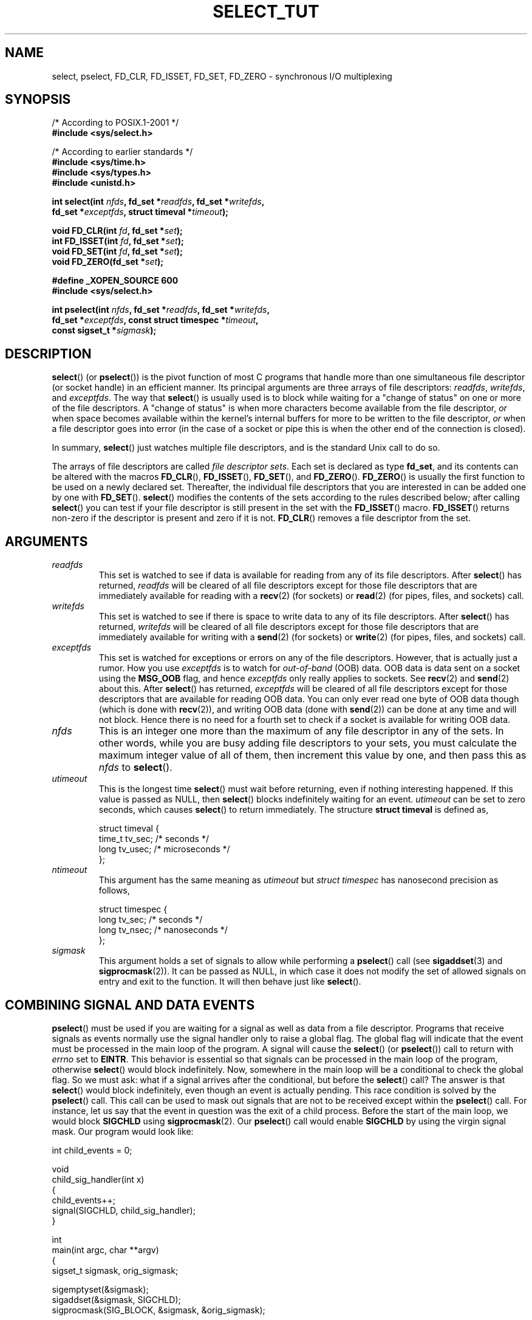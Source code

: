 .\" This manpage is copyright (C) 2001 Paul Sheer.
.\"
.\" Permission is granted to make and distribute verbatim copies of this
.\" manual provided the copyright notice and this permission notice are
.\" preserved on all copies.
.\"
.\" Permission is granted to copy and distribute modified versions of this
.\" manual under the conditions for verbatim copying, provided that the
.\" entire resulting derived work is distributed under the terms of a
.\" permission notice identical to this one.
.\"
.\" Since the Linux kernel and libraries are constantly changing, this
.\" manual page may be incorrect or out-of-date.  The author(s) assume no
.\" responsibility for errors or omissions, or for damages resulting from
.\" the use of the information contained herein.  The author(s) may not
.\" have taken the same level of care in the production of this manual,
.\" which is licensed free of charge, as they might when working
.\" professionally.
.\"
.\" Formatted or processed versions of this manual, if unaccompanied by
.\" the source, must acknowledge the copyright and authors of this work.
.\"
.\" very minor changes, aeb
.\"
.\" Modified 5 June 2002, Michael Kerrisk <mtk-manpages@gmx.net>
.\" 2006-05-13, mtk, removed much material that is redundant with select.2
.\"             various other changes
.\"
.TH SELECT_TUT 2 2006-05-13 "Linux" "Linux Programmer's Manual"
.SH NAME
select, pselect, FD_CLR, FD_ISSET, FD_SET, FD_ZERO \-
synchronous I/O multiplexing
.SH SYNOPSIS
.nf
/* According to POSIX.1-2001 */
.br
.B #include <sys/select.h>
.sp
/* According to earlier standards */
.br
.B #include <sys/time.h>
.br
.B #include <sys/types.h>
.br
.B #include <unistd.h>
.sp
\fBint select(int \fInfds\fB, fd_set *\fIreadfds\fB, fd_set *\fIwritefds\fB,
           fd_set *\fIexceptfds\fB, struct timeval *\fItimeout\fB);
.sp
.BI "void FD_CLR(int " fd ", fd_set *" set );
.br
.BI "int  FD_ISSET(int " fd ", fd_set *" set );
.br
.BI "void FD_SET(int " fd ", fd_set *" set );
.br
.BI "void FD_ZERO(fd_set *" set );
.sp
.B #define _XOPEN_SOURCE 600
.B #include <sys/select.h>
.sp
\fBint pselect(int \fInfds\fB, fd_set *\fIreadfds\fB, fd_set *\fIwritefds\fB,
            fd_set *\fIexceptfds\fB, const struct timespec *\fItimeout\fB,
            const sigset_t *\fIsigmask\fB);
.fi
.SH DESCRIPTION

.BR select ()
(or
.BR pselect ())
is the pivot function of
most C programs that
handle more than one simultaneous file descriptor (or socket handle)
in an efficient
manner.
Its principal arguments are three arrays of file descriptors:
\fIreadfds\fP, \fIwritefds\fP, and \fIexceptfds\fP.
The way that
.BR select ()
is usually used is to block while waiting for a "change of
status" on one or more of the file descriptors.
A "change of status" is
when more characters become available from the file descriptor, \fIor\fP
when space becomes available within the kernel's internal buffers for
more to be written to the file descriptor, \fIor\fP when a file
descriptor goes into error (in the case of a socket or pipe this is
when the other end of the connection is closed).

In summary,
.BR select ()
just watches multiple file descriptors,
and is the standard Unix call to do so.

The arrays of file descriptors are called \fIfile descriptor sets\fP.
Each set is declared as type \fBfd_set\fP, and its contents can be
altered with the macros
.BR FD_CLR (),
.BR FD_ISSET (),
.BR FD_SET (),
and
.BR FD_ZERO ().
.BR FD_ZERO ()
is usually the first function to be used on
a newly declared set.
Thereafter, the individual file descriptors that
you are interested in can be added one by one with
.BR FD_SET ().
.BR select ()
modifies the contents of the sets according to the rules
described below; after calling
.BR select ()
you can test if your file
descriptor is still present in the set with the
.BR FD_ISSET ()
macro.
.BR FD_ISSET ()
returns non-zero if the descriptor is present and zero if
it is not.
.BR FD_CLR ()
removes a file descriptor from the set.
.SH ARGUMENTS
.TP
\fIreadfds\fP
This set is watched to see if data is available for reading from any of
its file descriptors.
After
.BR select ()
has returned, \fIreadfds\fP will be
cleared of all file descriptors except for those file descriptors that
are immediately available for reading with a
.BR recv (2)
(for sockets) or
.BR read (2)
(for pipes, files, and sockets) call.
.TP
\fIwritefds\fP
This set is watched to see if there is space to write data to any of
its file descriptors.
After
.BR select ()
has returned, \fIwritefds\fP will be
cleared of all file descriptors except for those file descriptors that
are immediately available for writing with a
.BR send (2)
(for sockets) or
.BR write (2)
(for pipes, files, and sockets) call.
.TP
\fIexceptfds\fP
This set is watched for exceptions or errors on any of the file
descriptors.
However, that is actually just a rumor.
How you use
\fIexceptfds\fP is to watch for \fIout\-of\-band\fP (OOB) data.
OOB data
is data sent on a socket using the \fBMSG_OOB\fP flag, and hence
\fIexceptfds\fP only really applies to sockets.
See
.BR recv (2)
and
.BR send (2)
about this.
After
.BR select ()
has returned,
\fIexceptfds\fP will be cleared of all file descriptors except for those
descriptors that are available for reading OOB data.
You can only ever
read one byte of OOB data though (which is done with
.BR recv (2)),
and
writing OOB data (done with
.BR send (2))
can be done at any time and will
not block.
Hence there is no need for a fourth set to check if a socket
is available for writing OOB data.
.TP
\fInfds\fP
This is an integer one more than the maximum of any file descriptor in
any of the sets.
In other words, while you are busy adding file descriptors
to your sets, you must calculate the maximum integer value of all of
them, then increment this value by one, and then pass this as \fInfds\fP to
.BR select ().
.TP
\fIutimeout\fP
.RS
This is the longest time
.BR select ()
must wait before returning, even
if nothing interesting happened.
If this value is passed as NULL,
then
.BR select ()
blocks indefinitely waiting for an event.
\fIutimeout\fP can be set to zero seconds, which causes
.BR select ()
to
return immediately.
The structure \fBstruct timeval\fP is defined as,
.PP
.nf
struct timeval {
    time_t tv_sec;    /* seconds */
    long tv_usec;     /* microseconds */
};
.fi
.RE
.TP
\fIntimeout\fP
.RS
This argument has the same meaning as \fIutimeout\fP but \fIstruct timespec\fP
has nanosecond precision as follows,
.PP
.nf
struct timespec {
    long tv_sec;    /* seconds */
    long tv_nsec;   /* nanoseconds */
};
.fi
.RE
.TP
\fIsigmask\fP
This argument holds a set of signals to allow while performing a
.BR pselect ()
call (see
.BR sigaddset (3)
and
.BR sigprocmask (2)).
It can be passed
as NULL, in which case it does not modify the set of allowed signals on
entry and exit to the function.
It will then behave just like
.BR select ().
.SH COMBINING SIGNAL AND DATA EVENTS
.BR pselect ()
must be used if you are waiting for a signal as well as
data from a file descriptor.
Programs that receive signals as events
normally use the signal handler only to raise a global flag.
The global
flag will indicate that the event must be processed in the main loop of
the program.
A signal will cause the
.BR select ()
(or
.BR pselect ())
call to return with \fIerrno\fP set to \fBEINTR\fP.
This behavior is
essential so that signals can be processed in the main loop of the
program, otherwise
.BR select ()
would block indefinitely.
Now, somewhere
in the main loop will be a conditional to check the global flag.
So we
must ask: what if a signal arrives after the conditional, but before the
.BR select ()
call?
The answer is that
.BR select ()
would block
indefinitely, even though an event is actually pending.
This race
condition is solved by the
.BR pselect ()
call.
This call can be used to
mask out signals that are not to be received except within the
.BR pselect ()
call.
For instance, let us say that the event in question
was the exit of a child process.
Before the start of the main loop, we
would block \fBSIGCHLD\fP using
.BR sigprocmask (2).
Our
.BR pselect ()
call would enable \fBSIGCHLD\fP by using the virgin signal mask.
Our
program would look like:
.PP
.nf
int child_events = 0;

void
child_sig_handler(int x)
{
    child_events++;
    signal(SIGCHLD, child_sig_handler);
}

int
main(int argc, char **argv)
{
    sigset_t sigmask, orig_sigmask;

    sigemptyset(&sigmask);
    sigaddset(&sigmask, SIGCHLD);
    sigprocmask(SIG_BLOCK, &sigmask, &orig_sigmask);

    signal(SIGCHLD, child_sig_handler);

    for (;;) { /* main loop */
        for (; child_events > 0; child_events\-\-) {
            /* do event work here */
        }
        r = pselect(nfds, &rd, &wr, &er, 0, &orig_sigmask);

        /* main body of program */
    }
}
.fi
.SH PRACTICAL
So what is the point of
.BR select ()?
Can't I just read and write to my
descriptors whenever I want?
The point of
.BR select ()
is that it watches
multiple descriptors at the same time and properly puts the process to
sleep if there is no activity.
It does this while enabling you to handle
multiple simultaneous pipes and sockets.
Unix programmers often find
themselves in a position where they have to handle I/O from more than one
file descriptor where the data flow may be intermittent.
If you were to
merely create a sequence of
.BR read (2)
and
.BR write (2)
calls, you would
find that one of your calls may block waiting for data from/to a file
descriptor, while another file descriptor is unused though available
for data.
.BR select ()
efficiently copes with this situation.

A simple example of the use of
.BR select ()
can be found in the
.BR select (2)
manual page.
.SH PORT FORWARDING EXAMPLE
Here is an example that better demonstrates the true utility of
.BR select ().
The listing below is a TCP forwarding program that forwards
from one TCP port to another.
.PP
.nf
#include <stdlib.h>
#include <stdio.h>
#include <unistd.h>
#include <sys/time.h>
#include <sys/types.h>
#include <string.h>
#include <signal.h>
#include <sys/socket.h>
#include <netinet/in.h>
#include <arpa/inet.h>
#include <errno.h>

static int forward_port;

#undef max
#define max(x,y) ((x) > (y) ? (x) : (y))

static int
listen_socket(int listen_port)
{
    struct sockaddr_in a;
    int s;
    int yes;
    if ((s = socket(AF_INET, SOCK_STREAM, 0)) < 0) {
        perror("socket");
        return \-1;
    }
    yes = 1;
    if (setsockopt(s, SOL_SOCKET, SO_REUSEADDR,
            (char *) &yes, sizeof(yes)) < 0) {
        perror("setsockopt");
        close(s);
        return \-1;
    }
    memset(&a, 0, sizeof(a));
    a.sin_port = htons(listen_port);
    a.sin_family = AF_INET;
    if (bind(s, (struct sockaddr *) &a, sizeof(a)) < 0) {
        perror("bind");
        close(s);
        return \-1;
    }
    printf("accepting connections on port %d\\n", listen_port);
    listen(s, 10);
    return s;
}

static int
connect_socket(int connect_port, char *address)
{
    struct sockaddr_in a;
    int s;
    if ((s = socket(AF_INET, SOCK_STREAM, 0)) < 0) {
        perror("socket");
        close(s);
        return \-1;
    }

    memset(&a, 0, sizeof(a));
    a.sin_port = htons(connect_port);
    a.sin_family = AF_INET;

    if (!inet_aton(address, (struct in_addr *) &a.sin_addr.s_addr)) {
        perror("bad IP address format");
        close(s);
        return \-1;
    }

    if (connect(s, (struct sockaddr *) &a, sizeof(a)) < 0) {
        perror("connect()");
        shutdown(s, SHUT_RDWR);
        close(s);
        return \-1;
    }
    return s;
}

#define SHUT_FD1 {                      \\
        if (fd1 >= 0) {                 \\
            shutdown(fd1, SHUT_RDWR);   \\
            close(fd1);                 \\
            fd1 = \-1;                   \\
        }                               \\
    }

#define SHUT_FD2 {                      \\
        if (fd2 >= 0) {                 \\
            shutdown(fd2, SHUT_RDWR);   \\
            close(fd2);                 \\
            fd2 = \-1;                   \\
        }                               \\
    }

#define BUF_SIZE 1024

int
main(int argc, char **argv)
{
    int h;
    int fd1 = \-1, fd2 = \-1;
    char buf1[BUF_SIZE], buf2[BUF_SIZE];
    int buf1_avail, buf1_written;
    int buf2_avail, buf2_written;

    if (argc != 4) {
        fprintf(stderr,
                 "Usage\\n\\tfwd <listen-port> "
                 "<forward-to-port> <forward-to-ip-address>\\n");
        exit(1);
    }

    signal(SIGPIPE, SIG_IGN);

    forward_port = atoi(argv[2]);

    h = listen_socket(atoi(argv[1]));
    if (h < 0)
        exit(1);

    for (;;) {
        int r, nfds = 0;
        fd_set rd, wr, er;
        FD_ZERO(&rd);
        FD_ZERO(&wr);
        FD_ZERO(&er);
        FD_SET(h, &rd);
        nfds = max(nfds, h);
        if (fd1 > 0 && buf1_avail < BUF_SIZE) {
            FD_SET(fd1, &rd);
            nfds = max(nfds, fd1);
        }
        if (fd2 > 0 && buf2_avail < BUF_SIZE) {
            FD_SET(fd2, &rd);
            nfds = max(nfds, fd2);
        }
        if (fd1 > 0
            && buf2_avail \- buf2_written > 0) {
            FD_SET(fd1, &wr);
            nfds = max(nfds, fd1);
        }
        if (fd2 > 0
            && buf1_avail \- buf1_written > 0) {
            FD_SET(fd2, &wr);
            nfds = max(nfds, fd2);
        }
        if (fd1 > 0) {
            FD_SET(fd1, &er);
            nfds = max(nfds, fd1);
        }
        if (fd2 > 0) {
            FD_SET(fd2, &er);
            nfds = max(nfds, fd2);
        }

        r = select(nfds + 1, &rd, &wr, &er, NULL);

        if (r == \-1 && errno == EINTR)
            continue;
        if (r < 0) {
            perror("select()");
            exit(1);
        }
        if (FD_ISSET(h, &rd)) {
            unsigned int l;
            struct sockaddr_in client_address;
            memset(&client_address, 0, l = sizeof(client_address));
            r = accept(h, (struct sockaddr *) &client_address, &l);
            if (r < 0) {
                perror("accept()");
            } else {
                SHUT_FD1;
                SHUT_FD2;
                buf1_avail = buf1_written = 0;
                buf2_avail = buf2_written = 0;
                fd1 = r;
                fd2 =
                    connect_socket(forward_port, argv[3]);
                if (fd2 < 0) {
                    SHUT_FD1;
                } else
                    printf("connect from %s\\n",
                            inet_ntoa(client_address.sin_addr));
            }
        }
/* NB: read oob data before normal reads */
        if (fd1 > 0)
            if (FD_ISSET(fd1, &er)) {
                char c;
                errno = 0;
                r = recv(fd1, &c, 1, MSG_OOB);
                if (r < 1) {
                    SHUT_FD1;
                } else
                    send(fd2, &c, 1, MSG_OOB);
            }
        if (fd2 > 0)
            if (FD_ISSET(fd2, &er)) {
                char c;
                errno = 0;
                r = recv(fd2, &c, 1, MSG_OOB);
                if (r < 1) {
                    SHUT_FD1;
                } else
                    send(fd1, &c, 1, MSG_OOB);
            }
        if (fd1 > 0)
            if (FD_ISSET(fd1, &rd)) {
                r =
                    read(fd1, buf1 + buf1_avail,
                          BUF_SIZE \- buf1_avail);
                if (r < 1) {
                    SHUT_FD1;
                } else
                    buf1_avail += r;
            }
        if (fd2 > 0)
            if (FD_ISSET(fd2, &rd)) {
                r =
                    read(fd2, buf2 + buf2_avail,
                          BUF_SIZE \- buf2_avail);
                if (r < 1) {
                    SHUT_FD2;
                } else
                    buf2_avail += r;
            }
        if (fd1 > 0)
            if (FD_ISSET(fd1, &wr)) {
                r =
                    write(fd1, buf2 + buf2_written,
                           buf2_avail \- buf2_written);
                if (r < 1) {
                    SHUT_FD1;
                } else
                    buf2_written += r;
            }
        if (fd2 > 0)
            if (FD_ISSET(fd2, &wr)) {
                r =
                    write(fd2, buf1 + buf1_written,
                           buf1_avail \- buf1_written);
                if (r < 1) {
                    SHUT_FD2;
                } else
                    buf1_written += r;
            }
/* check if write data has caught read data */
        if (buf1_written == buf1_avail)
            buf1_written = buf1_avail = 0;
        if (buf2_written == buf2_avail)
            buf2_written = buf2_avail = 0;
/* one side has closed the connection, keep
   writing to the other side until empty */
        if (fd1 < 0 && buf1_avail \- buf1_written == 0) {
            SHUT_FD2;
        }
        if (fd2 < 0 && buf2_avail \- buf2_written == 0) {
            SHUT_FD1;
        }
    }
    return 0;
}
.fi
.PP
The above program properly forwards most kinds of TCP connections
including OOB signal data transmitted by \fBtelnet\fP servers.
It
handles the tricky problem of having data flow in both directions
simultaneously.
You might think it more efficient to use a
.BR fork (2)
call and devote a thread to each stream.
This becomes more tricky than
you might suspect.
Another idea is to set non-blocking I/O using an
.BR ioctl (2)
call.
This also has its problems because you end up having
to have inefficient timeouts.

The program does not handle more than one simultaneous connection at a
time, although it could easily be extended to do this with a linked list
of buffers \(em one for each connection.
At the moment, new
connections cause the current connection to be dropped.
.SH SELECT LAW
Many people who try to use
.BR select ()
come across behavior that is
difficult to understand and produces non-portable or borderline
results.
For instance, the above program is carefully written not to
block at any point, even though it does not set its file descriptors to
non-blocking mode at all (see
.BR ioctl (2)).
It is easy to introduce
subtle errors that will remove the advantage of using
.BR select (),
hence I will present a list of essentials to watch for when using the
.BR select ()
call.
.TP
\fB1.\fP
You should always try to use
.BR select ()
without a timeout.
Your program
should have nothing to do if there is no data available.
Code that
depends on timeouts is not usually portable and is difficult to debug.
.TP
\fB2.\fP
The value \fInfds\fP must be properly calculated for efficiency as
explained above.
.TP
\fB3.\fP
No file descriptor must be added to any set if you do not intend
to check its result after the
.BR select ()
call, and respond
appropriately.
See next rule.
.TP
\fB4.\fP
After
.BR select ()
returns, all file descriptors in all sets
should be checked to see if they are ready.
.\" mtk, May 2006: the following isn't really true.
.\" Any file descriptor that is available
.\" for writing \fImust\fP be written to, and any file descriptor
.\" available for reading \fImust\fP be read, etc.
.TP
\fB5.\fP
The functions
.BR read (2),
.BR recv (2),
.BR write (2),
and
.BR send (2)
do \fInot\fP necessarily read/write the full amount of data
that you have requested.
If they do read/write the full amount, its
because you have a low traffic load and a fast stream.
This is not
always going to be the case.
You should cope with the case of your
functions only managing to send or receive a single byte.
.TP
\fB6.\fP
Never read/write only in single bytes at a time unless your are really
sure that you have a small amount of data to process.
It is extremely
inefficient not to read/write as much data as you can buffer each time.
The buffers in the example above are 1024 bytes although they could
easily be made larger.
.TP
\fB7.\fP
The functions
.BR read (2),
.BR recv (2),
.BR write (2),
and
.BR send (2)
as well as the
.BR select ()
call can return \-1 with
.I errno
set to \fBEINTR\fP,
or with
.I errno
set to \fBEAGAIN\fP (\fBEWOULDBLOCK\fP).
These results must be properly managed (not done properly
above).
If your program is not going to receive any signals then
it is unlikely you will get \fBEINTR\fP.
If your program does not
set non-blocking I/O, you will not get \fBEAGAIN\fP.
Nonetheless
you should still cope with these errors for completeness.
.TP
\fB8.\fP
Never call
.BR read (2),
.BR recv (2),
.BR write (2),
or
.BR send (2)
with a buffer length of zero.
.TP
\fB9.\fP
If the functions
.BR read (2),
.BR recv (2),
.BR write (2),
and
.BR send (2)
fail
with errors other than those listed in \fB7.\fP,
or one of the input functions returns 0, indicating end of file,
then you should \fInot\fP pass that descriptor to
.BR select ()
again.
In the above example,
I close the descriptor immediately, and then set it to \-1
to prevent it being included in a set.
.TP
\fB10.\fP
The timeout value must be initialized with each new call to
.BR select (),
since some operating systems modify the structure.
.BR pselect ()
however does not modify its timeout structure.
.TP
\fB11.\fP
I have heard that the Windows socket layer does not cope with OOB data
properly.
It also does not cope with
.BR select ()
calls when no file
descriptors are set at all.
Having no file descriptors set is a useful
way to sleep the process with sub-second precision by using the timeout.
(See further on.)
.SH USLEEP EMULATION
On systems that do not have a
.BR usleep (3)
function, you can call
.BR select ()
with a finite timeout and no file descriptors as
follows:
.PP
.nf
    struct timeval tv;
    tv.tv_sec = 0;
    tv.tv_usec = 200000;  /* 0.2 seconds */
    select(0, NULL, NULL, NULL, &tv);
.fi
.PP
This is only guaranteed to work on Unix systems, however.
.SH RETURN VALUE
On success,
.BR select ()
returns the total number of file descriptors
still present in the file descriptor sets.

If
.BR select ()
timed out, then
the return value will be zero.
The file descriptors set should be all
empty (but may not be on some systems).

A return value of \-1 indicates an error, with \fIerrno\fP being
set appropriately.
In the case of an error, the returned sets and
the timeout struct contents are undefined and should not be used.
.BR pselect ()
however never modifies \fIntimeout\fP.
.SH NOTES
Generally speaking, all operating systems that support sockets, also
support
.BR select ().
Many types of programs become
extremely complicated without the use of
.BR select ().
.BR select ()
can be used to solve
many problems in a portable and efficient way that naive programmers try
to solve in a more complicated manner using
threads, forking, IPCs, signals, memory sharing, and so on.
.PP
The
.BR poll (2)
system call has the same functionality as
.BR select (),
and is somewhat more efficient when monitoring sparse
file descriptor sets.
It is nowadays widely available,
but historically was less portable than
.BR select ().
.PP
The Linux-specific
.BR epoll (7)
API provides an interface that is more efficient than
.BR select (2)
and
.BR poll (2)
when monitoring large numbers of file descriptors.
.SH SEE ALSO
.BR accept (2),
.BR connect (2),
.BR ioctl (2),
.BR poll (2),
.BR read (2),
.BR recv (2),
.BR select (2),
.BR send (2),
.BR sigprocmask (2),
.BR write (2),
.BR sigaddset (3),
.BR sigdelset (3),
.BR sigemptyset (3),
.BR sigfillset (3),
.BR sigismember (3),
.BR epoll (7)
.\" .SH AUTHORS
.\" This man page was written by Paul Sheer.
